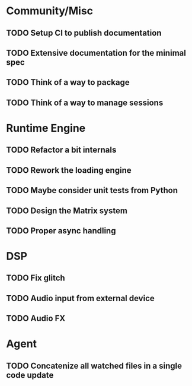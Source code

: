 * Community/Misc
** TODO Setup CI to publish documentation
** TODO Extensive documentation for the minimal spec
** TODO Think of a way to package
** TODO Think of a way to manage sessions
* Runtime Engine
** TODO Refactor a bit internals
** TODO Rework the loading engine
** TODO Maybe consider unit tests from Python
** TODO Design the Matrix system
** TODO Proper async handling
* DSP
** TODO Fix glitch
** TODO Audio input from external device
** TODO Audio FX
* Agent
** TODO Concatenize all watched  files in a single code update
